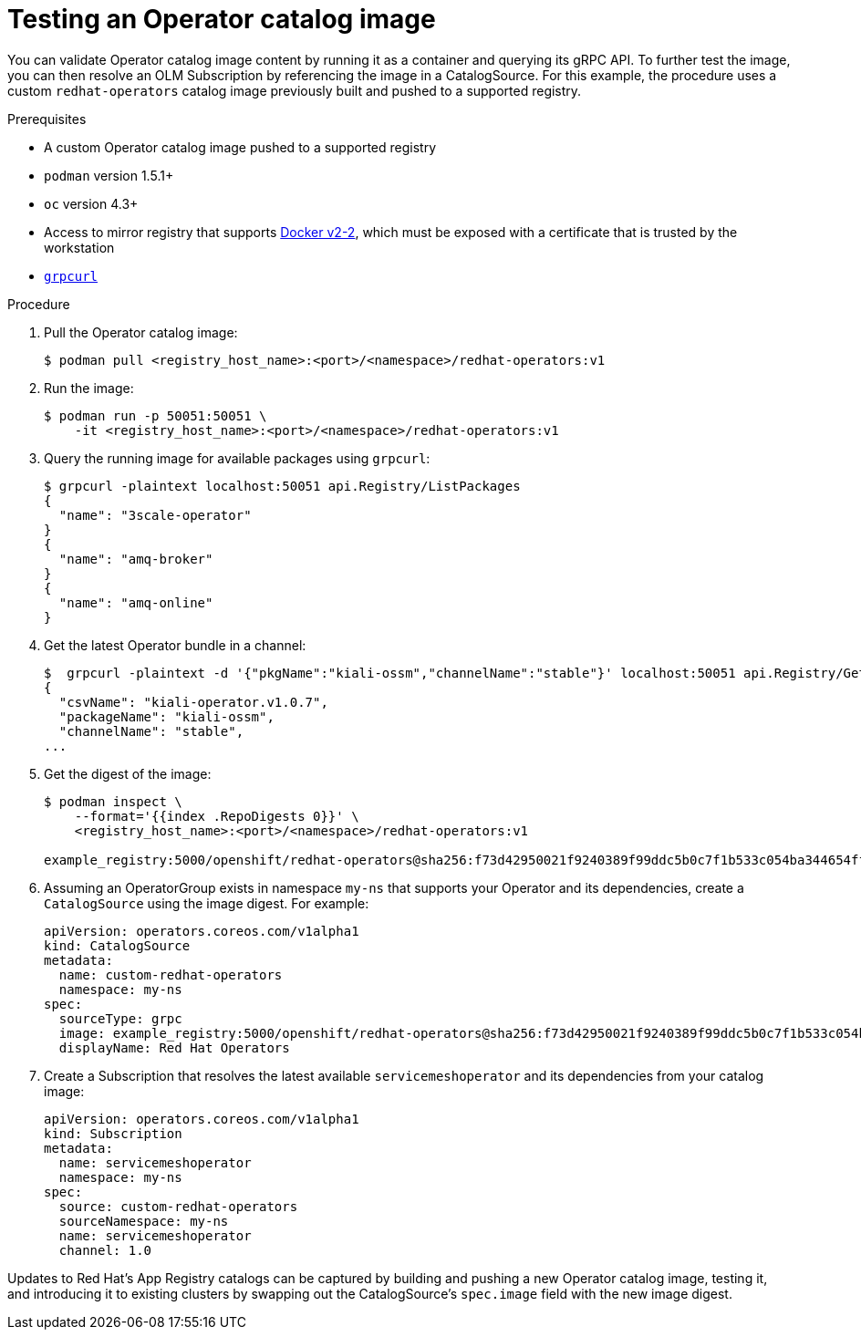// Module included in the following assemblies:
//
// * operators/olm-restricted-networks.adoc

[id="olm-testing-operator-catalog-image_{context}"]
= Testing an Operator catalog image

You can validate Operator catalog image content by running it as a container and
querying its gRPC API. To further test the image, you can then resolve an OLM
Subscription by referencing the image in a CatalogSource. For this example, the
procedure uses a custom `redhat-operators` catalog image previously built and
pushed to a supported registry.

.Prerequisites

* A custom Operator catalog image pushed to a supported registry
* `podman` version 1.5.1+
* `oc` version 4.3+
* Access to mirror registry that supports
link:https://docs.docker.com/registry/spec/manifest-v2-2/[Docker v2-2], which
must be exposed with a certificate that is trusted by the workstation
* link:https://github.com/fullstorydev/grpcurl[`grpcurl`]

.Procedure

. Pull the Operator catalog image:
+
----
$ podman pull <registry_host_name>:<port>/<namespace>/redhat-operators:v1
----

. Run the image:
+
----
$ podman run -p 50051:50051 \
    -it <registry_host_name>:<port>/<namespace>/redhat-operators:v1
----

. Query the running image for available packages using `grpcurl`:
+
----
$ grpcurl -plaintext localhost:50051 api.Registry/ListPackages
{
  "name": "3scale-operator"
}
{
  "name": "amq-broker"
}
{
  "name": "amq-online"
}
----

. Get the latest Operator bundle in a channel:
+
----
$  grpcurl -plaintext -d '{"pkgName":"kiali-ossm","channelName":"stable"}' localhost:50051 api.Registry/GetBundleForChannel
{
  "csvName": "kiali-operator.v1.0.7",
  "packageName": "kiali-ossm",
  "channelName": "stable",
...
----

. Get the digest of the image:
+
----
$ podman inspect \
    --format='{{index .RepoDigests 0}}' \
    <registry_host_name>:<port>/<namespace>/redhat-operators:v1

example_registry:5000/openshift/redhat-operators@sha256:f73d42950021f9240389f99ddc5b0c7f1b533c054ba344654ff1edaf6bf827e3
----

. Assuming an OperatorGroup exists in namespace `my-ns` that supports your
Operator and its dependencies, create a `CatalogSource` using the image digest.
For example:
+
[source,yaml]
----
apiVersion: operators.coreos.com/v1alpha1
kind: CatalogSource
metadata:
  name: custom-redhat-operators
  namespace: my-ns
spec:
  sourceType: grpc
  image: example_registry:5000/openshift/redhat-operators@sha256:f73d42950021f9240389f99ddc5b0c7f1b533c054ba344654ff1edaf6bf827e3
  displayName: Red Hat Operators
----

. Create a Subscription that resolves the latest available `servicemeshoperator`
and its dependencies from your catalog image:
+
[source,yaml]
----
apiVersion: operators.coreos.com/v1alpha1
kind: Subscription
metadata:
  name: servicemeshoperator
  namespace: my-ns
spec:
  source: custom-redhat-operators
  sourceNamespace: my-ns
  name: servicemeshoperator
  channel: 1.0
----

Updates to Red Hat's App Registry catalogs can be captured by building and
pushing a new Operator catalog image, testing it, and introducing it to existing
clusters by swapping out the CatalogSource's `spec.image` field with the new
image digest.
